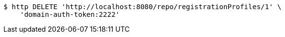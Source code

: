 [source,bash]
----
$ http DELETE 'http://localhost:8080/repo/registrationProfiles/1' \
    'domain-auth-token:2222'
----